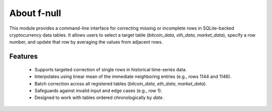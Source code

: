 About f-null
===================================================

This module provides a command-line interface for correcting missing or incomplete rows
in SQLite-backed cryptocurrency data tables. It allows users to select a target table 
(`bitcoin_data`, `eth_data`, `market_data`), specify a row number, and update that row 
by averaging the values from adjacent rows.

Features
----------
 - Supports targeted correction of single rows in historical time-series data.
 - Interpolates using linear mean of the immediate neighboring entries (e.g., rows 1144 and 1146).
 - Batch correction across all registered tables (`bitcoin_data`, `eth_data`, `market_data`).
 - Safeguards against invalid input and edge cases (e.g., row 1).
 - Designed to work with tables ordered chronologically by `date`.

